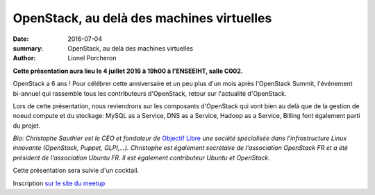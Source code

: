 ==========================================
OpenStack, au delà des machines virtuelles
==========================================

:date: 2016-07-04
:summary: OpenStack, au delà des machines virtuelles
:author: Lionel Porcheron

**Cette présentation aura lieu le 4 juillet 2016 à 19h00 à l'ENSEEIHT, salle C002.**

OpenStack a 6 ans ! Pour célébrer cette anniversaire et un peu plus d'un mois après l'OpenStack Summit, l'événement bi-annuel qui rassemble tous les contributeurs d'OpenStack, retour sur l'actualité d'OpenStack.

Lors de cette présentation, nous reviendrons sur les composants d'OpenStack qui vont bien au delà que de la gestion de noeud compute et du stockage: MySQL as a Service, DNS as a Service, Hadoop as a Service, Billing font également parti du projet.

*Bio: Christophe Sauthier est le CEO et fondateur de* `Objectif Libre <http://www.objectif-libre.com/fr/>`_ *une société spécialisée dans l’infrastructure Linux innovante (OpenStack, Puppet, GLPI,...). Christophe est également secrétaire de l'association OpenStack FR et a été président de l'association Ubuntu FR. Il est également contributeur Ubuntu et OpenStack.*


Cette présentation sera suivie d'un cocktail.

Inscription `sur le site du meetup <https://www.meetup.com/fr-FR/Toulouse-DevOps/events/230527645/>`_

.. youtube:: IN8dc-U-dKM
    :width: 800
    :height: 600

